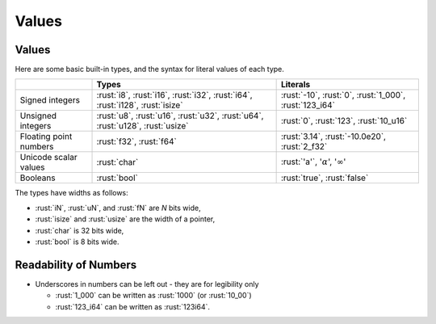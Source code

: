 ========
Values
========

--------
Values
--------

Here are some basic built-in types, and the syntax for literal values of
each type.

.. list-table::
   :header-rows: 1

   * -
     - Types
     - Literals

   * - Signed integers
     - :rust:`i8`, :rust:`i16`, :rust:`i32`, :rust:`i64`, :rust:`i128`, :rust:`isize`
     - :rust:`-10`, :rust:`0`, :rust:`1_000`, :rust:`123_i64`

   * - Unsigned integers
     - :rust:`u8`, :rust:`u16`, :rust:`u32`, :rust:`u64`, :rust:`u128`, :rust:`usize`
     - :rust:`0`, :rust:`123`, :rust:`10_u16`

   * - Floating point numbers
     - :rust:`f32`, :rust:`f64`
     - :rust:`3.14`, :rust:`-10.0e20`, :rust:`2_f32`

   * - Unicode scalar values
     - :rust:`char`
     - :rust:`'a'`, ':math:`\alpha`', ':math:`\infty`'

   * - Booleans
     - :rust:`bool`
     - :rust:`true`, :rust:`false`

The types have widths as follows:

-  :rust:`iN`, :rust:`uN`, and :rust:`fN` are *N* bits wide,
-  :rust:`isize` and :rust:`usize` are the width of a pointer,
-  :rust:`char` is 32 bits wide,
-  :rust:`bool` is 8 bits wide.

------------------------
Readability of Numbers
------------------------

- Underscores in numbers can be left out - they are for legibility only

  - :rust:`1_000` can be written as :rust:`1000` (or :rust:`10_00`)
  - :rust:`123_i64` can be written as :rust:`123i64`.
